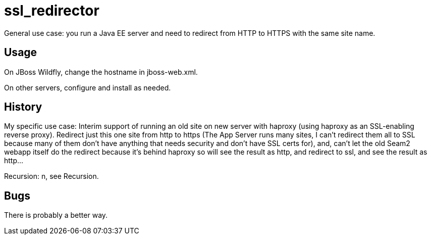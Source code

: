 = ssl_redirector

General use case: you run a Java EE server and need to redirect from HTTP to HTTPS with the same site name.

== Usage

On JBoss Wildfly, change the hostname in jboss-web.xml.

On other servers, configure and install as needed.

== History

My specific use case: Interim support of running an old site on new server with haproxy
(using haproxy as an SSL-enabling reverse proxy).
Redirect just this one site from http to https (The App Server runs many sites, I can't redirect them all 
to SSL because many of them don't have anything that needs security and don't have SSL certs for), and, 
can't let the old Seam2 webapp itself do the redirect because
it's behind haproxy so will see the result as http, and redirect to ssl, 
and see the result as http...

Recursion: n, see Recursion.

== Bugs

There is probably a better way.

